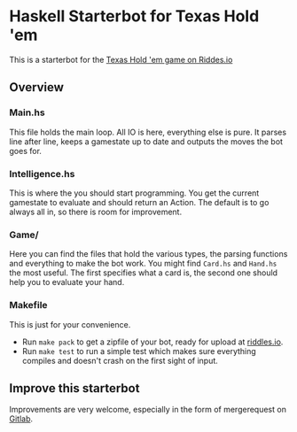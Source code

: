 * Haskell Starterbot for Texas Hold 'em

This is a starterbot for the [[https://playground.riddles.io/competitions/texas-hold-%2527em][Texas Hold 'em game on Riddes.io]]

** Overview

*** Main.hs

This file holds the main loop. All IO is here, everything else is
pure. It parses line after line, keeps a gamestate up to date and
outputs the moves the bot goes for.

*** Intelligence.hs

This is where the you should start programming. You get the current
gamestate to evaluate and should return an Action. The default is to
go always all in, so there is room for improvement.

*** Game/

Here you can find the files that hold the various types, the parsing
functions and everything to make the bot work. You might find
~Card.hs~ and ~Hand.hs~ the most useful. The first specifies what a
card is, the second one should help you to evaluate your hand.

*** Makefile

This is just for your convenience.

- Run ~make pack~ to get a zipfile of your bot, ready for upload at
  [[https://playground.riddles.io/competitions/texas-hold-%2527em][riddles.io]].
- Run ~make test~ to run a simple test which makes sure everything
  compiles and doesn't crash on the first sight of input.

** Improve this starterbot

Improvements are very welcome, especially in the form of mergerequest
on [[https://gitlab.com/Kaligule/poker_starterbot_haskell][Gitlab]].
